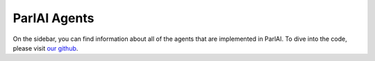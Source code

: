 ParlAI Agents
===================================

On the sidebar, you can find information about all of the agents that are implemented in ParlAI.
To dive into the code, please visit `our github <https://github.com/facebookresearch/ParlAI/tree/master/parlai/agents>`_.
